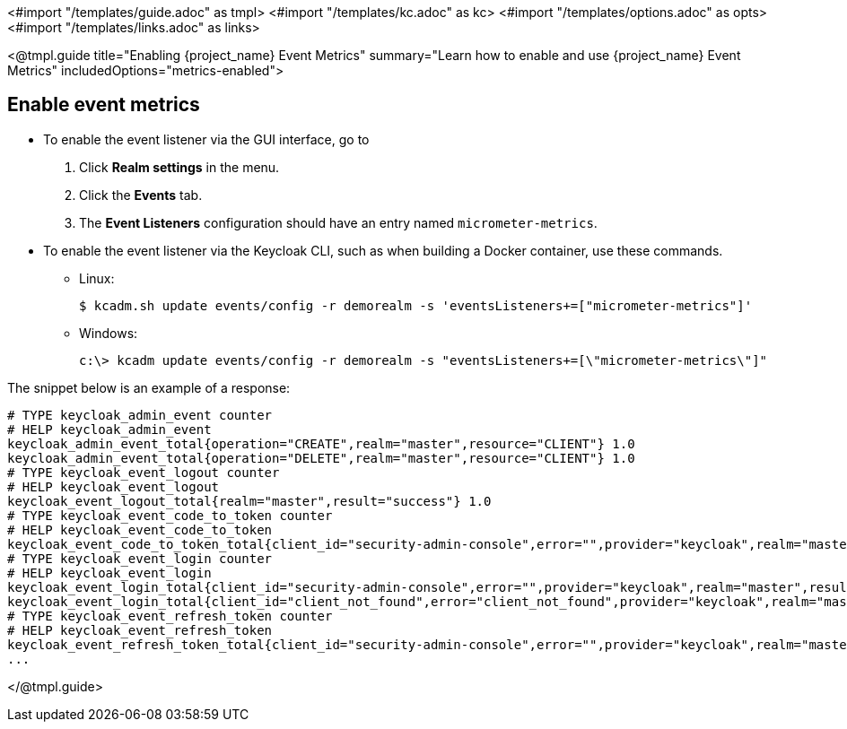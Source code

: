 <#import "/templates/guide.adoc" as tmpl>
<#import "/templates/kc.adoc" as kc>
<#import "/templates/options.adoc" as opts>
<#import "/templates/links.adoc" as links>

<@tmpl.guide
title="Enabling {project_name} Event Metrics"
summary="Learn how to enable and use {project_name} Event Metrics"
includedOptions="metrics-enabled">

== Enable event metrics

- To enable the event listener via the GUI interface, go to
. Click *Realm settings* in the menu.
. Click the *Events* tab.
. The *Event Listeners* configuration should have an entry named `micrometer-metrics`.

- To enable the event listener via the Keycloak CLI, such as when building a Docker container, use these commands.

* Linux:
+
[options="nowrap"]
----
$ kcadm.sh update events/config -r demorealm -s 'eventsListeners+=["micrometer-metrics"]'
----
* Windows:
+
[options="nowrap"]
----
c:\> kcadm update events/config -r demorealm -s "eventsListeners+=[\"micrometer-metrics\"]"
----

The snippet below is an example of a response:

[source]
----

# TYPE keycloak_admin_event counter
# HELP keycloak_admin_event
keycloak_admin_event_total{operation="CREATE",realm="master",resource="CLIENT"} 1.0
keycloak_admin_event_total{operation="DELETE",realm="master",resource="CLIENT"} 1.0
# TYPE keycloak_event_logout counter
# HELP keycloak_event_logout
keycloak_event_logout_total{realm="master",result="success"} 1.0
# TYPE keycloak_event_code_to_token counter
# HELP keycloak_event_code_to_token
keycloak_event_code_to_token_total{client_id="security-admin-console",error="",provider="keycloak",realm="master",result="success"} 1.0
# TYPE keycloak_event_login counter
# HELP keycloak_event_login
keycloak_event_login_total{client_id="security-admin-console",error="",provider="keycloak",realm="master",result="success"} 1.0
keycloak_event_login_total{client_id="client_not_found",error="client_not_found",provider="keycloak",realm="master",result="error"} 1.0
# TYPE keycloak_event_refresh_token counter
# HELP keycloak_event_refresh_token
keycloak_event_refresh_token_total{client_id="security-admin-console",error="",provider="keycloak",realm="master",result="success"} 2.0
...
----


</@tmpl.guide>
